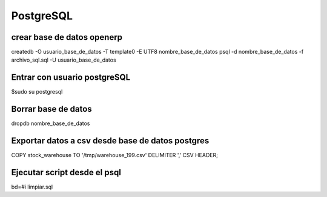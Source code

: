 ==========
PostgreSQL
==========

---------------------------
crear base de datos openerp
---------------------------

createdb -O usuario_base_de_datos -T template0 -E UTF8 nombre_base_de_datos
psql -d nombre_base_de_datos -f archivo_sql.sql -U usuario_base_de_datos

-----------------------------
Entrar con usuario postgreSQL
-----------------------------

$sudo su postgresql

--------------------
Borrar base de datos
--------------------

dropdb nombre_base_de_datos

-------------------------------------------------
Exportar datos a csv desde base de datos postgres
-------------------------------------------------

COPY stock_warehouse TO '/tmp/warehouse_199.csv' DELIMITER ',' CSV HEADER;

-----------------------------
Ejecutar script desde el psql
-----------------------------

bd=#\i limpiar.sql

